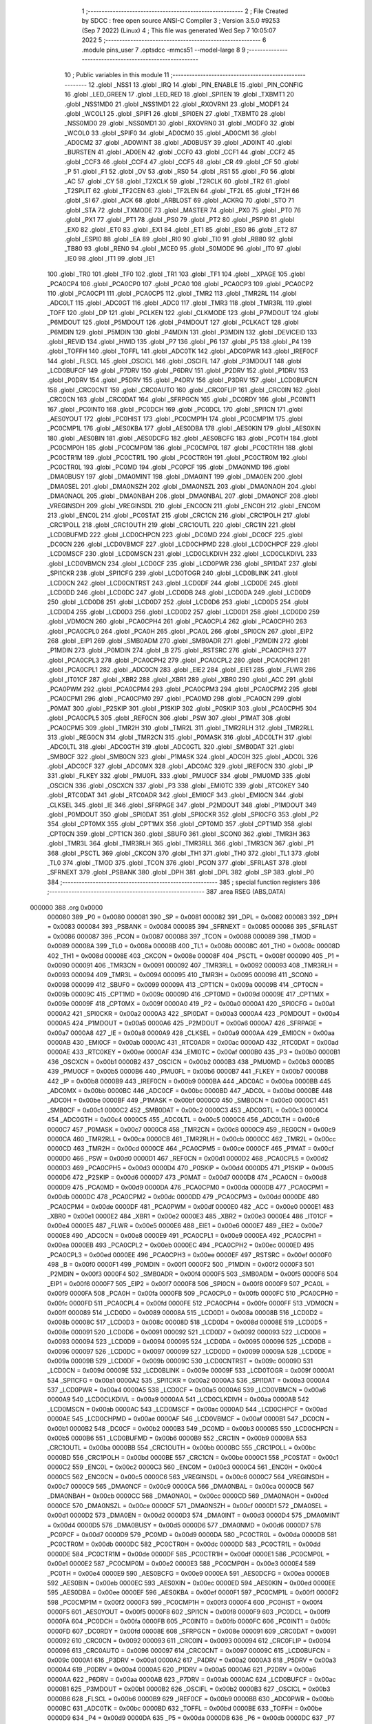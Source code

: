                                       1 ;--------------------------------------------------------
                                      2 ; File Created by SDCC : free open source ANSI-C Compiler
                                      3 ; Version 3.5.0 #9253 (Sep  7 2022) (Linux)
                                      4 ; This file was generated Wed Sep  7 10:05:07 2022
                                      5 ;--------------------------------------------------------
                                      6 	.module pins_user
                                      7 	.optsdcc -mmcs51 --model-large
                                      8 	
                                      9 ;--------------------------------------------------------
                                     10 ; Public variables in this module
                                     11 ;--------------------------------------------------------
                                     12 	.globl _NSS1
                                     13 	.globl _IRQ
                                     14 	.globl _PIN_ENABLE
                                     15 	.globl _PIN_CONFIG
                                     16 	.globl _LED_GREEN
                                     17 	.globl _LED_RED
                                     18 	.globl _SPI1EN
                                     19 	.globl _TXBMT1
                                     20 	.globl _NSS1MD0
                                     21 	.globl _NSS1MD1
                                     22 	.globl _RXOVRN1
                                     23 	.globl _MODF1
                                     24 	.globl _WCOL1
                                     25 	.globl _SPIF1
                                     26 	.globl _SPI0EN
                                     27 	.globl _TXBMT0
                                     28 	.globl _NSS0MD0
                                     29 	.globl _NSS0MD1
                                     30 	.globl _RXOVRN0
                                     31 	.globl _MODF0
                                     32 	.globl _WCOL0
                                     33 	.globl _SPIF0
                                     34 	.globl _AD0CM0
                                     35 	.globl _AD0CM1
                                     36 	.globl _AD0CM2
                                     37 	.globl _AD0WINT
                                     38 	.globl _AD0BUSY
                                     39 	.globl _AD0INT
                                     40 	.globl _BURSTEN
                                     41 	.globl _AD0EN
                                     42 	.globl _CCF0
                                     43 	.globl _CCF1
                                     44 	.globl _CCF2
                                     45 	.globl _CCF3
                                     46 	.globl _CCF4
                                     47 	.globl _CCF5
                                     48 	.globl _CR
                                     49 	.globl _CF
                                     50 	.globl _P
                                     51 	.globl _F1
                                     52 	.globl _OV
                                     53 	.globl _RS0
                                     54 	.globl _RS1
                                     55 	.globl _F0
                                     56 	.globl _AC
                                     57 	.globl _CY
                                     58 	.globl _T2XCLK
                                     59 	.globl _T2RCLK
                                     60 	.globl _TR2
                                     61 	.globl _T2SPLIT
                                     62 	.globl _TF2CEN
                                     63 	.globl _TF2LEN
                                     64 	.globl _TF2L
                                     65 	.globl _TF2H
                                     66 	.globl _SI
                                     67 	.globl _ACK
                                     68 	.globl _ARBLOST
                                     69 	.globl _ACKRQ
                                     70 	.globl _STO
                                     71 	.globl _STA
                                     72 	.globl _TXMODE
                                     73 	.globl _MASTER
                                     74 	.globl _PX0
                                     75 	.globl _PT0
                                     76 	.globl _PX1
                                     77 	.globl _PT1
                                     78 	.globl _PS0
                                     79 	.globl _PT2
                                     80 	.globl _PSPI0
                                     81 	.globl _EX0
                                     82 	.globl _ET0
                                     83 	.globl _EX1
                                     84 	.globl _ET1
                                     85 	.globl _ES0
                                     86 	.globl _ET2
                                     87 	.globl _ESPI0
                                     88 	.globl _EA
                                     89 	.globl _RI0
                                     90 	.globl _TI0
                                     91 	.globl _RB80
                                     92 	.globl _TB80
                                     93 	.globl _REN0
                                     94 	.globl _MCE0
                                     95 	.globl _S0MODE
                                     96 	.globl _IT0
                                     97 	.globl _IE0
                                     98 	.globl _IT1
                                     99 	.globl _IE1
                                    100 	.globl _TR0
                                    101 	.globl _TF0
                                    102 	.globl _TR1
                                    103 	.globl _TF1
                                    104 	.globl __XPAGE
                                    105 	.globl _PCA0CP4
                                    106 	.globl _PCA0CP0
                                    107 	.globl _PCA0
                                    108 	.globl _PCA0CP3
                                    109 	.globl _PCA0CP2
                                    110 	.globl _PCA0CP1
                                    111 	.globl _PCA0CP5
                                    112 	.globl _TMR2
                                    113 	.globl _TMR2RL
                                    114 	.globl _ADC0LT
                                    115 	.globl _ADC0GT
                                    116 	.globl _ADC0
                                    117 	.globl _TMR3
                                    118 	.globl _TMR3RL
                                    119 	.globl _TOFF
                                    120 	.globl _DP
                                    121 	.globl _PCLKEN
                                    122 	.globl _CLKMODE
                                    123 	.globl _P7MDOUT
                                    124 	.globl _P6MDOUT
                                    125 	.globl _P5MDOUT
                                    126 	.globl _P4MDOUT
                                    127 	.globl _PCLKACT
                                    128 	.globl _P6MDIN
                                    129 	.globl _P5MDIN
                                    130 	.globl _P4MDIN
                                    131 	.globl _P3MDIN
                                    132 	.globl _DEVICEID
                                    133 	.globl _REVID
                                    134 	.globl _HWID
                                    135 	.globl _P7
                                    136 	.globl _P6
                                    137 	.globl _P5
                                    138 	.globl _P4
                                    139 	.globl _TOFFH
                                    140 	.globl _TOFFL
                                    141 	.globl _ADC0TK
                                    142 	.globl _ADC0PWR
                                    143 	.globl _IREF0CF
                                    144 	.globl _FLSCL
                                    145 	.globl _OSCICL
                                    146 	.globl _OSCIFL
                                    147 	.globl _P3MDOUT
                                    148 	.globl _LCD0BUFCF
                                    149 	.globl _P7DRV
                                    150 	.globl _P6DRV
                                    151 	.globl _P2DRV
                                    152 	.globl _P1DRV
                                    153 	.globl _P0DRV
                                    154 	.globl _P5DRV
                                    155 	.globl _P4DRV
                                    156 	.globl _P3DRV
                                    157 	.globl _LCD0BUFCN
                                    158 	.globl _CRC0CNT
                                    159 	.globl _CRC0AUTO
                                    160 	.globl _CRC0FLIP
                                    161 	.globl _CRC0IN
                                    162 	.globl _CRC0CN
                                    163 	.globl _CRC0DAT
                                    164 	.globl _SFRPGCN
                                    165 	.globl _DC0RDY
                                    166 	.globl _PC0INT1
                                    167 	.globl _PC0INT0
                                    168 	.globl _PC0DCH
                                    169 	.globl _PC0DCL
                                    170 	.globl _SPI1CN
                                    171 	.globl _AES0YOUT
                                    172 	.globl _PC0HIST
                                    173 	.globl _PC0CMP1H
                                    174 	.globl _PC0CMP1M
                                    175 	.globl _PC0CMP1L
                                    176 	.globl _AES0KBA
                                    177 	.globl _AES0DBA
                                    178 	.globl _AES0KIN
                                    179 	.globl _AES0XIN
                                    180 	.globl _AES0BIN
                                    181 	.globl _AES0DCFG
                                    182 	.globl _AES0BCFG
                                    183 	.globl _PC0TH
                                    184 	.globl _PC0CMP0H
                                    185 	.globl _PC0CMP0M
                                    186 	.globl _PC0CMP0L
                                    187 	.globl _PC0CTR1H
                                    188 	.globl _PC0CTR1M
                                    189 	.globl _PC0CTR1L
                                    190 	.globl _PC0CTR0H
                                    191 	.globl _PC0CTR0M
                                    192 	.globl _PC0CTR0L
                                    193 	.globl _PC0MD
                                    194 	.globl _PC0PCF
                                    195 	.globl _DMA0NMD
                                    196 	.globl _DMA0BUSY
                                    197 	.globl _DMA0MINT
                                    198 	.globl _DMA0INT
                                    199 	.globl _DMA0EN
                                    200 	.globl _DMA0SEL
                                    201 	.globl _DMA0NSZH
                                    202 	.globl _DMA0NSZL
                                    203 	.globl _DMA0NAOH
                                    204 	.globl _DMA0NAOL
                                    205 	.globl _DMA0NBAH
                                    206 	.globl _DMA0NBAL
                                    207 	.globl _DMA0NCF
                                    208 	.globl _VREGINSDH
                                    209 	.globl _VREGINSDL
                                    210 	.globl _ENC0CN
                                    211 	.globl _ENC0H
                                    212 	.globl _ENC0M
                                    213 	.globl _ENC0L
                                    214 	.globl _PC0STAT
                                    215 	.globl _CRC1CN
                                    216 	.globl _CRC1POLH
                                    217 	.globl _CRC1POLL
                                    218 	.globl _CRC1OUTH
                                    219 	.globl _CRC1OUTL
                                    220 	.globl _CRC1IN
                                    221 	.globl _LCD0BUFMD
                                    222 	.globl _LCD0CHPCN
                                    223 	.globl _DC0MD
                                    224 	.globl _DC0CF
                                    225 	.globl _DC0CN
                                    226 	.globl _LCD0VBMCF
                                    227 	.globl _LCD0CHPMD
                                    228 	.globl _LCD0CHPCF
                                    229 	.globl _LCD0MSCF
                                    230 	.globl _LCD0MSCN
                                    231 	.globl _LCD0CLKDIVH
                                    232 	.globl _LCD0CLKDIVL
                                    233 	.globl _LCD0VBMCN
                                    234 	.globl _LCD0CF
                                    235 	.globl _LCD0PWR
                                    236 	.globl _SPI1DAT
                                    237 	.globl _SPI1CKR
                                    238 	.globl _SPI1CFG
                                    239 	.globl _LCD0TOGR
                                    240 	.globl _LCD0BLINK
                                    241 	.globl _LCD0CN
                                    242 	.globl _LCD0CNTRST
                                    243 	.globl _LCD0DF
                                    244 	.globl _LCD0DE
                                    245 	.globl _LCD0DD
                                    246 	.globl _LCD0DC
                                    247 	.globl _LCD0DB
                                    248 	.globl _LCD0DA
                                    249 	.globl _LCD0D9
                                    250 	.globl _LCD0D8
                                    251 	.globl _LCD0D7
                                    252 	.globl _LCD0D6
                                    253 	.globl _LCD0D5
                                    254 	.globl _LCD0D4
                                    255 	.globl _LCD0D3
                                    256 	.globl _LCD0D2
                                    257 	.globl _LCD0D1
                                    258 	.globl _LCD0D0
                                    259 	.globl _VDM0CN
                                    260 	.globl _PCA0CPH4
                                    261 	.globl _PCA0CPL4
                                    262 	.globl _PCA0CPH0
                                    263 	.globl _PCA0CPL0
                                    264 	.globl _PCA0H
                                    265 	.globl _PCA0L
                                    266 	.globl _SPI0CN
                                    267 	.globl _EIP2
                                    268 	.globl _EIP1
                                    269 	.globl _SMB0ADM
                                    270 	.globl _SMB0ADR
                                    271 	.globl _P2MDIN
                                    272 	.globl _P1MDIN
                                    273 	.globl _P0MDIN
                                    274 	.globl _B
                                    275 	.globl _RSTSRC
                                    276 	.globl _PCA0CPH3
                                    277 	.globl _PCA0CPL3
                                    278 	.globl _PCA0CPH2
                                    279 	.globl _PCA0CPL2
                                    280 	.globl _PCA0CPH1
                                    281 	.globl _PCA0CPL1
                                    282 	.globl _ADC0CN
                                    283 	.globl _EIE2
                                    284 	.globl _EIE1
                                    285 	.globl _FLWR
                                    286 	.globl _IT01CF
                                    287 	.globl _XBR2
                                    288 	.globl _XBR1
                                    289 	.globl _XBR0
                                    290 	.globl _ACC
                                    291 	.globl _PCA0PWM
                                    292 	.globl _PCA0CPM4
                                    293 	.globl _PCA0CPM3
                                    294 	.globl _PCA0CPM2
                                    295 	.globl _PCA0CPM1
                                    296 	.globl _PCA0CPM0
                                    297 	.globl _PCA0MD
                                    298 	.globl _PCA0CN
                                    299 	.globl _P0MAT
                                    300 	.globl _P2SKIP
                                    301 	.globl _P1SKIP
                                    302 	.globl _P0SKIP
                                    303 	.globl _PCA0CPH5
                                    304 	.globl _PCA0CPL5
                                    305 	.globl _REF0CN
                                    306 	.globl _PSW
                                    307 	.globl _P1MAT
                                    308 	.globl _PCA0CPM5
                                    309 	.globl _TMR2H
                                    310 	.globl _TMR2L
                                    311 	.globl _TMR2RLH
                                    312 	.globl _TMR2RLL
                                    313 	.globl _REG0CN
                                    314 	.globl _TMR2CN
                                    315 	.globl _P0MASK
                                    316 	.globl _ADC0LTH
                                    317 	.globl _ADC0LTL
                                    318 	.globl _ADC0GTH
                                    319 	.globl _ADC0GTL
                                    320 	.globl _SMB0DAT
                                    321 	.globl _SMB0CF
                                    322 	.globl _SMB0CN
                                    323 	.globl _P1MASK
                                    324 	.globl _ADC0H
                                    325 	.globl _ADC0L
                                    326 	.globl _ADC0CF
                                    327 	.globl _ADC0MX
                                    328 	.globl _ADC0AC
                                    329 	.globl _IREF0CN
                                    330 	.globl _IP
                                    331 	.globl _FLKEY
                                    332 	.globl _PMU0FL
                                    333 	.globl _PMU0CF
                                    334 	.globl _PMU0MD
                                    335 	.globl _OSCICN
                                    336 	.globl _OSCXCN
                                    337 	.globl _P3
                                    338 	.globl _EMI0TC
                                    339 	.globl _RTC0KEY
                                    340 	.globl _RTC0DAT
                                    341 	.globl _RTC0ADR
                                    342 	.globl _EMI0CF
                                    343 	.globl _EMI0CN
                                    344 	.globl _CLKSEL
                                    345 	.globl _IE
                                    346 	.globl _SFRPAGE
                                    347 	.globl _P2MDOUT
                                    348 	.globl _P1MDOUT
                                    349 	.globl _P0MDOUT
                                    350 	.globl _SPI0DAT
                                    351 	.globl _SPI0CKR
                                    352 	.globl _SPI0CFG
                                    353 	.globl _P2
                                    354 	.globl _CPT0MX
                                    355 	.globl _CPT1MX
                                    356 	.globl _CPT0MD
                                    357 	.globl _CPT1MD
                                    358 	.globl _CPT0CN
                                    359 	.globl _CPT1CN
                                    360 	.globl _SBUF0
                                    361 	.globl _SCON0
                                    362 	.globl _TMR3H
                                    363 	.globl _TMR3L
                                    364 	.globl _TMR3RLH
                                    365 	.globl _TMR3RLL
                                    366 	.globl _TMR3CN
                                    367 	.globl _P1
                                    368 	.globl _PSCTL
                                    369 	.globl _CKCON
                                    370 	.globl _TH1
                                    371 	.globl _TH0
                                    372 	.globl _TL1
                                    373 	.globl _TL0
                                    374 	.globl _TMOD
                                    375 	.globl _TCON
                                    376 	.globl _PCON
                                    377 	.globl _SFRLAST
                                    378 	.globl _SFRNEXT
                                    379 	.globl _PSBANK
                                    380 	.globl _DPH
                                    381 	.globl _DPL
                                    382 	.globl _SP
                                    383 	.globl _P0
                                    384 ;--------------------------------------------------------
                                    385 ; special function registers
                                    386 ;--------------------------------------------------------
                                    387 	.area RSEG    (ABS,DATA)
      000000                        388 	.org 0x0000
                           000080   389 _P0	=	0x0080
                           000081   390 _SP	=	0x0081
                           000082   391 _DPL	=	0x0082
                           000083   392 _DPH	=	0x0083
                           000084   393 _PSBANK	=	0x0084
                           000085   394 _SFRNEXT	=	0x0085
                           000086   395 _SFRLAST	=	0x0086
                           000087   396 _PCON	=	0x0087
                           000088   397 _TCON	=	0x0088
                           000089   398 _TMOD	=	0x0089
                           00008A   399 _TL0	=	0x008a
                           00008B   400 _TL1	=	0x008b
                           00008C   401 _TH0	=	0x008c
                           00008D   402 _TH1	=	0x008d
                           00008E   403 _CKCON	=	0x008e
                           00008F   404 _PSCTL	=	0x008f
                           000090   405 _P1	=	0x0090
                           000091   406 _TMR3CN	=	0x0091
                           000092   407 _TMR3RLL	=	0x0092
                           000093   408 _TMR3RLH	=	0x0093
                           000094   409 _TMR3L	=	0x0094
                           000095   410 _TMR3H	=	0x0095
                           000098   411 _SCON0	=	0x0098
                           000099   412 _SBUF0	=	0x0099
                           00009A   413 _CPT1CN	=	0x009a
                           00009B   414 _CPT0CN	=	0x009b
                           00009C   415 _CPT1MD	=	0x009c
                           00009D   416 _CPT0MD	=	0x009d
                           00009E   417 _CPT1MX	=	0x009e
                           00009F   418 _CPT0MX	=	0x009f
                           0000A0   419 _P2	=	0x00a0
                           0000A1   420 _SPI0CFG	=	0x00a1
                           0000A2   421 _SPI0CKR	=	0x00a2
                           0000A3   422 _SPI0DAT	=	0x00a3
                           0000A4   423 _P0MDOUT	=	0x00a4
                           0000A5   424 _P1MDOUT	=	0x00a5
                           0000A6   425 _P2MDOUT	=	0x00a6
                           0000A7   426 _SFRPAGE	=	0x00a7
                           0000A8   427 _IE	=	0x00a8
                           0000A9   428 _CLKSEL	=	0x00a9
                           0000AA   429 _EMI0CN	=	0x00aa
                           0000AB   430 _EMI0CF	=	0x00ab
                           0000AC   431 _RTC0ADR	=	0x00ac
                           0000AD   432 _RTC0DAT	=	0x00ad
                           0000AE   433 _RTC0KEY	=	0x00ae
                           0000AF   434 _EMI0TC	=	0x00af
                           0000B0   435 _P3	=	0x00b0
                           0000B1   436 _OSCXCN	=	0x00b1
                           0000B2   437 _OSCICN	=	0x00b2
                           0000B3   438 _PMU0MD	=	0x00b3
                           0000B5   439 _PMU0CF	=	0x00b5
                           0000B6   440 _PMU0FL	=	0x00b6
                           0000B7   441 _FLKEY	=	0x00b7
                           0000B8   442 _IP	=	0x00b8
                           0000B9   443 _IREF0CN	=	0x00b9
                           0000BA   444 _ADC0AC	=	0x00ba
                           0000BB   445 _ADC0MX	=	0x00bb
                           0000BC   446 _ADC0CF	=	0x00bc
                           0000BD   447 _ADC0L	=	0x00bd
                           0000BE   448 _ADC0H	=	0x00be
                           0000BF   449 _P1MASK	=	0x00bf
                           0000C0   450 _SMB0CN	=	0x00c0
                           0000C1   451 _SMB0CF	=	0x00c1
                           0000C2   452 _SMB0DAT	=	0x00c2
                           0000C3   453 _ADC0GTL	=	0x00c3
                           0000C4   454 _ADC0GTH	=	0x00c4
                           0000C5   455 _ADC0LTL	=	0x00c5
                           0000C6   456 _ADC0LTH	=	0x00c6
                           0000C7   457 _P0MASK	=	0x00c7
                           0000C8   458 _TMR2CN	=	0x00c8
                           0000C9   459 _REG0CN	=	0x00c9
                           0000CA   460 _TMR2RLL	=	0x00ca
                           0000CB   461 _TMR2RLH	=	0x00cb
                           0000CC   462 _TMR2L	=	0x00cc
                           0000CD   463 _TMR2H	=	0x00cd
                           0000CE   464 _PCA0CPM5	=	0x00ce
                           0000CF   465 _P1MAT	=	0x00cf
                           0000D0   466 _PSW	=	0x00d0
                           0000D1   467 _REF0CN	=	0x00d1
                           0000D2   468 _PCA0CPL5	=	0x00d2
                           0000D3   469 _PCA0CPH5	=	0x00d3
                           0000D4   470 _P0SKIP	=	0x00d4
                           0000D5   471 _P1SKIP	=	0x00d5
                           0000D6   472 _P2SKIP	=	0x00d6
                           0000D7   473 _P0MAT	=	0x00d7
                           0000D8   474 _PCA0CN	=	0x00d8
                           0000D9   475 _PCA0MD	=	0x00d9
                           0000DA   476 _PCA0CPM0	=	0x00da
                           0000DB   477 _PCA0CPM1	=	0x00db
                           0000DC   478 _PCA0CPM2	=	0x00dc
                           0000DD   479 _PCA0CPM3	=	0x00dd
                           0000DE   480 _PCA0CPM4	=	0x00de
                           0000DF   481 _PCA0PWM	=	0x00df
                           0000E0   482 _ACC	=	0x00e0
                           0000E1   483 _XBR0	=	0x00e1
                           0000E2   484 _XBR1	=	0x00e2
                           0000E3   485 _XBR2	=	0x00e3
                           0000E4   486 _IT01CF	=	0x00e4
                           0000E5   487 _FLWR	=	0x00e5
                           0000E6   488 _EIE1	=	0x00e6
                           0000E7   489 _EIE2	=	0x00e7
                           0000E8   490 _ADC0CN	=	0x00e8
                           0000E9   491 _PCA0CPL1	=	0x00e9
                           0000EA   492 _PCA0CPH1	=	0x00ea
                           0000EB   493 _PCA0CPL2	=	0x00eb
                           0000EC   494 _PCA0CPH2	=	0x00ec
                           0000ED   495 _PCA0CPL3	=	0x00ed
                           0000EE   496 _PCA0CPH3	=	0x00ee
                           0000EF   497 _RSTSRC	=	0x00ef
                           0000F0   498 _B	=	0x00f0
                           0000F1   499 _P0MDIN	=	0x00f1
                           0000F2   500 _P1MDIN	=	0x00f2
                           0000F3   501 _P2MDIN	=	0x00f3
                           0000F4   502 _SMB0ADR	=	0x00f4
                           0000F5   503 _SMB0ADM	=	0x00f5
                           0000F6   504 _EIP1	=	0x00f6
                           0000F7   505 _EIP2	=	0x00f7
                           0000F8   506 _SPI0CN	=	0x00f8
                           0000F9   507 _PCA0L	=	0x00f9
                           0000FA   508 _PCA0H	=	0x00fa
                           0000FB   509 _PCA0CPL0	=	0x00fb
                           0000FC   510 _PCA0CPH0	=	0x00fc
                           0000FD   511 _PCA0CPL4	=	0x00fd
                           0000FE   512 _PCA0CPH4	=	0x00fe
                           0000FF   513 _VDM0CN	=	0x00ff
                           000089   514 _LCD0D0	=	0x0089
                           00008A   515 _LCD0D1	=	0x008a
                           00008B   516 _LCD0D2	=	0x008b
                           00008C   517 _LCD0D3	=	0x008c
                           00008D   518 _LCD0D4	=	0x008d
                           00008E   519 _LCD0D5	=	0x008e
                           000091   520 _LCD0D6	=	0x0091
                           000092   521 _LCD0D7	=	0x0092
                           000093   522 _LCD0D8	=	0x0093
                           000094   523 _LCD0D9	=	0x0094
                           000095   524 _LCD0DA	=	0x0095
                           000096   525 _LCD0DB	=	0x0096
                           000097   526 _LCD0DC	=	0x0097
                           000099   527 _LCD0DD	=	0x0099
                           00009A   528 _LCD0DE	=	0x009a
                           00009B   529 _LCD0DF	=	0x009b
                           00009C   530 _LCD0CNTRST	=	0x009c
                           00009D   531 _LCD0CN	=	0x009d
                           00009E   532 _LCD0BLINK	=	0x009e
                           00009F   533 _LCD0TOGR	=	0x009f
                           0000A1   534 _SPI1CFG	=	0x00a1
                           0000A2   535 _SPI1CKR	=	0x00a2
                           0000A3   536 _SPI1DAT	=	0x00a3
                           0000A4   537 _LCD0PWR	=	0x00a4
                           0000A5   538 _LCD0CF	=	0x00a5
                           0000A6   539 _LCD0VBMCN	=	0x00a6
                           0000A9   540 _LCD0CLKDIVL	=	0x00a9
                           0000AA   541 _LCD0CLKDIVH	=	0x00aa
                           0000AB   542 _LCD0MSCN	=	0x00ab
                           0000AC   543 _LCD0MSCF	=	0x00ac
                           0000AD   544 _LCD0CHPCF	=	0x00ad
                           0000AE   545 _LCD0CHPMD	=	0x00ae
                           0000AF   546 _LCD0VBMCF	=	0x00af
                           0000B1   547 _DC0CN	=	0x00b1
                           0000B2   548 _DC0CF	=	0x00b2
                           0000B3   549 _DC0MD	=	0x00b3
                           0000B5   550 _LCD0CHPCN	=	0x00b5
                           0000B6   551 _LCD0BUFMD	=	0x00b6
                           0000B9   552 _CRC1IN	=	0x00b9
                           0000BA   553 _CRC1OUTL	=	0x00ba
                           0000BB   554 _CRC1OUTH	=	0x00bb
                           0000BC   555 _CRC1POLL	=	0x00bc
                           0000BD   556 _CRC1POLH	=	0x00bd
                           0000BE   557 _CRC1CN	=	0x00be
                           0000C1   558 _PC0STAT	=	0x00c1
                           0000C2   559 _ENC0L	=	0x00c2
                           0000C3   560 _ENC0M	=	0x00c3
                           0000C4   561 _ENC0H	=	0x00c4
                           0000C5   562 _ENC0CN	=	0x00c5
                           0000C6   563 _VREGINSDL	=	0x00c6
                           0000C7   564 _VREGINSDH	=	0x00c7
                           0000C9   565 _DMA0NCF	=	0x00c9
                           0000CA   566 _DMA0NBAL	=	0x00ca
                           0000CB   567 _DMA0NBAH	=	0x00cb
                           0000CC   568 _DMA0NAOL	=	0x00cc
                           0000CD   569 _DMA0NAOH	=	0x00cd
                           0000CE   570 _DMA0NSZL	=	0x00ce
                           0000CF   571 _DMA0NSZH	=	0x00cf
                           0000D1   572 _DMA0SEL	=	0x00d1
                           0000D2   573 _DMA0EN	=	0x00d2
                           0000D3   574 _DMA0INT	=	0x00d3
                           0000D4   575 _DMA0MINT	=	0x00d4
                           0000D5   576 _DMA0BUSY	=	0x00d5
                           0000D6   577 _DMA0NMD	=	0x00d6
                           0000D7   578 _PC0PCF	=	0x00d7
                           0000D9   579 _PC0MD	=	0x00d9
                           0000DA   580 _PC0CTR0L	=	0x00da
                           0000DB   581 _PC0CTR0M	=	0x00db
                           0000DC   582 _PC0CTR0H	=	0x00dc
                           0000DD   583 _PC0CTR1L	=	0x00dd
                           0000DE   584 _PC0CTR1M	=	0x00de
                           0000DF   585 _PC0CTR1H	=	0x00df
                           0000E1   586 _PC0CMP0L	=	0x00e1
                           0000E2   587 _PC0CMP0M	=	0x00e2
                           0000E3   588 _PC0CMP0H	=	0x00e3
                           0000E4   589 _PC0TH	=	0x00e4
                           0000E9   590 _AES0BCFG	=	0x00e9
                           0000EA   591 _AES0DCFG	=	0x00ea
                           0000EB   592 _AES0BIN	=	0x00eb
                           0000EC   593 _AES0XIN	=	0x00ec
                           0000ED   594 _AES0KIN	=	0x00ed
                           0000EE   595 _AES0DBA	=	0x00ee
                           0000EF   596 _AES0KBA	=	0x00ef
                           0000F1   597 _PC0CMP1L	=	0x00f1
                           0000F2   598 _PC0CMP1M	=	0x00f2
                           0000F3   599 _PC0CMP1H	=	0x00f3
                           0000F4   600 _PC0HIST	=	0x00f4
                           0000F5   601 _AES0YOUT	=	0x00f5
                           0000F8   602 _SPI1CN	=	0x00f8
                           0000F9   603 _PC0DCL	=	0x00f9
                           0000FA   604 _PC0DCH	=	0x00fa
                           0000FB   605 _PC0INT0	=	0x00fb
                           0000FC   606 _PC0INT1	=	0x00fc
                           0000FD   607 _DC0RDY	=	0x00fd
                           00008E   608 _SFRPGCN	=	0x008e
                           000091   609 _CRC0DAT	=	0x0091
                           000092   610 _CRC0CN	=	0x0092
                           000093   611 _CRC0IN	=	0x0093
                           000094   612 _CRC0FLIP	=	0x0094
                           000096   613 _CRC0AUTO	=	0x0096
                           000097   614 _CRC0CNT	=	0x0097
                           00009C   615 _LCD0BUFCN	=	0x009c
                           0000A1   616 _P3DRV	=	0x00a1
                           0000A2   617 _P4DRV	=	0x00a2
                           0000A3   618 _P5DRV	=	0x00a3
                           0000A4   619 _P0DRV	=	0x00a4
                           0000A5   620 _P1DRV	=	0x00a5
                           0000A6   621 _P2DRV	=	0x00a6
                           0000AA   622 _P6DRV	=	0x00aa
                           0000AB   623 _P7DRV	=	0x00ab
                           0000AC   624 _LCD0BUFCF	=	0x00ac
                           0000B1   625 _P3MDOUT	=	0x00b1
                           0000B2   626 _OSCIFL	=	0x00b2
                           0000B3   627 _OSCICL	=	0x00b3
                           0000B6   628 _FLSCL	=	0x00b6
                           0000B9   629 _IREF0CF	=	0x00b9
                           0000BB   630 _ADC0PWR	=	0x00bb
                           0000BC   631 _ADC0TK	=	0x00bc
                           0000BD   632 _TOFFL	=	0x00bd
                           0000BE   633 _TOFFH	=	0x00be
                           0000D9   634 _P4	=	0x00d9
                           0000DA   635 _P5	=	0x00da
                           0000DB   636 _P6	=	0x00db
                           0000DC   637 _P7	=	0x00dc
                           0000E9   638 _HWID	=	0x00e9
                           0000EA   639 _REVID	=	0x00ea
                           0000EB   640 _DEVICEID	=	0x00eb
                           0000F1   641 _P3MDIN	=	0x00f1
                           0000F2   642 _P4MDIN	=	0x00f2
                           0000F3   643 _P5MDIN	=	0x00f3
                           0000F4   644 _P6MDIN	=	0x00f4
                           0000F5   645 _PCLKACT	=	0x00f5
                           0000F9   646 _P4MDOUT	=	0x00f9
                           0000FA   647 _P5MDOUT	=	0x00fa
                           0000FB   648 _P6MDOUT	=	0x00fb
                           0000FC   649 _P7MDOUT	=	0x00fc
                           0000FD   650 _CLKMODE	=	0x00fd
                           0000FE   651 _PCLKEN	=	0x00fe
                           008382   652 _DP	=	0x8382
                           008685   653 _TOFF	=	0x8685
                           009392   654 _TMR3RL	=	0x9392
                           009594   655 _TMR3	=	0x9594
                           00BEBD   656 _ADC0	=	0xbebd
                           00C4C3   657 _ADC0GT	=	0xc4c3
                           00C6C5   658 _ADC0LT	=	0xc6c5
                           00CBCA   659 _TMR2RL	=	0xcbca
                           00CDCC   660 _TMR2	=	0xcdcc
                           00D3D2   661 _PCA0CP5	=	0xd3d2
                           00EAE9   662 _PCA0CP1	=	0xeae9
                           00ECEB   663 _PCA0CP2	=	0xeceb
                           00EEED   664 _PCA0CP3	=	0xeeed
                           00FAF9   665 _PCA0	=	0xfaf9
                           00FCFB   666 _PCA0CP0	=	0xfcfb
                           00FEFD   667 _PCA0CP4	=	0xfefd
                           0000AA   668 __XPAGE	=	0x00aa
                                    669 ;--------------------------------------------------------
                                    670 ; special function bits
                                    671 ;--------------------------------------------------------
                                    672 	.area RSEG    (ABS,DATA)
      000000                        673 	.org 0x0000
                           00008F   674 _TF1	=	0x008f
                           00008E   675 _TR1	=	0x008e
                           00008D   676 _TF0	=	0x008d
                           00008C   677 _TR0	=	0x008c
                           00008B   678 _IE1	=	0x008b
                           00008A   679 _IT1	=	0x008a
                           000089   680 _IE0	=	0x0089
                           000088   681 _IT0	=	0x0088
                           00009F   682 _S0MODE	=	0x009f
                           00009D   683 _MCE0	=	0x009d
                           00009C   684 _REN0	=	0x009c
                           00009B   685 _TB80	=	0x009b
                           00009A   686 _RB80	=	0x009a
                           000099   687 _TI0	=	0x0099
                           000098   688 _RI0	=	0x0098
                           0000AF   689 _EA	=	0x00af
                           0000AE   690 _ESPI0	=	0x00ae
                           0000AD   691 _ET2	=	0x00ad
                           0000AC   692 _ES0	=	0x00ac
                           0000AB   693 _ET1	=	0x00ab
                           0000AA   694 _EX1	=	0x00aa
                           0000A9   695 _ET0	=	0x00a9
                           0000A8   696 _EX0	=	0x00a8
                           0000BE   697 _PSPI0	=	0x00be
                           0000BD   698 _PT2	=	0x00bd
                           0000BC   699 _PS0	=	0x00bc
                           0000BB   700 _PT1	=	0x00bb
                           0000BA   701 _PX1	=	0x00ba
                           0000B9   702 _PT0	=	0x00b9
                           0000B8   703 _PX0	=	0x00b8
                           0000C7   704 _MASTER	=	0x00c7
                           0000C6   705 _TXMODE	=	0x00c6
                           0000C5   706 _STA	=	0x00c5
                           0000C4   707 _STO	=	0x00c4
                           0000C3   708 _ACKRQ	=	0x00c3
                           0000C2   709 _ARBLOST	=	0x00c2
                           0000C1   710 _ACK	=	0x00c1
                           0000C0   711 _SI	=	0x00c0
                           0000CF   712 _TF2H	=	0x00cf
                           0000CE   713 _TF2L	=	0x00ce
                           0000CD   714 _TF2LEN	=	0x00cd
                           0000CC   715 _TF2CEN	=	0x00cc
                           0000CB   716 _T2SPLIT	=	0x00cb
                           0000CA   717 _TR2	=	0x00ca
                           0000C9   718 _T2RCLK	=	0x00c9
                           0000C8   719 _T2XCLK	=	0x00c8
                           0000D7   720 _CY	=	0x00d7
                           0000D6   721 _AC	=	0x00d6
                           0000D5   722 _F0	=	0x00d5
                           0000D4   723 _RS1	=	0x00d4
                           0000D3   724 _RS0	=	0x00d3
                           0000D2   725 _OV	=	0x00d2
                           0000D1   726 _F1	=	0x00d1
                           0000D0   727 _P	=	0x00d0
                           0000DF   728 _CF	=	0x00df
                           0000DE   729 _CR	=	0x00de
                           0000DD   730 _CCF5	=	0x00dd
                           0000DC   731 _CCF4	=	0x00dc
                           0000DB   732 _CCF3	=	0x00db
                           0000DA   733 _CCF2	=	0x00da
                           0000D9   734 _CCF1	=	0x00d9
                           0000D8   735 _CCF0	=	0x00d8
                           0000EF   736 _AD0EN	=	0x00ef
                           0000EE   737 _BURSTEN	=	0x00ee
                           0000ED   738 _AD0INT	=	0x00ed
                           0000EC   739 _AD0BUSY	=	0x00ec
                           0000EB   740 _AD0WINT	=	0x00eb
                           0000EA   741 _AD0CM2	=	0x00ea
                           0000E9   742 _AD0CM1	=	0x00e9
                           0000E8   743 _AD0CM0	=	0x00e8
                           0000FF   744 _SPIF0	=	0x00ff
                           0000FE   745 _WCOL0	=	0x00fe
                           0000FD   746 _MODF0	=	0x00fd
                           0000FC   747 _RXOVRN0	=	0x00fc
                           0000FB   748 _NSS0MD1	=	0x00fb
                           0000FA   749 _NSS0MD0	=	0x00fa
                           0000F9   750 _TXBMT0	=	0x00f9
                           0000F8   751 _SPI0EN	=	0x00f8
                           0000FF   752 _SPIF1	=	0x00ff
                           0000FE   753 _WCOL1	=	0x00fe
                           0000FD   754 _MODF1	=	0x00fd
                           0000FC   755 _RXOVRN1	=	0x00fc
                           0000FB   756 _NSS1MD1	=	0x00fb
                           0000FA   757 _NSS1MD0	=	0x00fa
                           0000F9   758 _TXBMT1	=	0x00f9
                           0000F8   759 _SPI1EN	=	0x00f8
                           0000B6   760 _LED_RED	=	0x00b6
                           0000B7   761 _LED_GREEN	=	0x00b7
                           000082   762 _PIN_CONFIG	=	0x0082
                           000083   763 _PIN_ENABLE	=	0x0083
                           000081   764 _IRQ	=	0x0081
                           0000A3   765 _NSS1	=	0x00a3
                                    766 ;--------------------------------------------------------
                                    767 ; overlayable register banks
                                    768 ;--------------------------------------------------------
                                    769 	.area REG_BANK_0	(REL,OVR,DATA)
      000000                        770 	.ds 8
                                    771 ;--------------------------------------------------------
                                    772 ; internal ram data
                                    773 ;--------------------------------------------------------
                                    774 	.area DSEG    (DATA)
                                    775 ;--------------------------------------------------------
                                    776 ; overlayable items in internal ram 
                                    777 ;--------------------------------------------------------
                                    778 ;--------------------------------------------------------
                                    779 ; indirectly addressable internal ram data
                                    780 ;--------------------------------------------------------
                                    781 	.area ISEG    (DATA)
                                    782 ;--------------------------------------------------------
                                    783 ; absolute internal ram data
                                    784 ;--------------------------------------------------------
                                    785 	.area IABS    (ABS,DATA)
                                    786 	.area IABS    (ABS,DATA)
                                    787 ;--------------------------------------------------------
                                    788 ; bit data
                                    789 ;--------------------------------------------------------
                                    790 	.area BSEG    (BIT)
                                    791 ;--------------------------------------------------------
                                    792 ; paged external ram data
                                    793 ;--------------------------------------------------------
                                    794 	.area PSEG    (PAG,XDATA)
                                    795 ;--------------------------------------------------------
                                    796 ; external ram data
                                    797 ;--------------------------------------------------------
                                    798 	.area XSEG    (XDATA)
                                    799 ;--------------------------------------------------------
                                    800 ; absolute external ram data
                                    801 ;--------------------------------------------------------
                                    802 	.area XABS    (ABS,XDATA)
                                    803 ;--------------------------------------------------------
                                    804 ; external initialized ram data
                                    805 ;--------------------------------------------------------
                                    806 	.area XISEG   (XDATA)
                                    807 	.area HOME    (CODE)
                                    808 	.area GSINIT0 (CODE)
                                    809 	.area GSINIT1 (CODE)
                                    810 	.area GSINIT2 (CODE)
                                    811 	.area GSINIT3 (CODE)
                                    812 	.area GSINIT4 (CODE)
                                    813 	.area GSINIT5 (CODE)
                                    814 	.area GSINIT  (CODE)
                                    815 	.area GSFINAL (CODE)
                                    816 	.area CSEG    (CODE)
                                    817 ;--------------------------------------------------------
                                    818 ; global & static initialisations
                                    819 ;--------------------------------------------------------
                                    820 	.area HOME    (CODE)
                                    821 	.area GSINIT  (CODE)
                                    822 	.area GSFINAL (CODE)
                                    823 	.area GSINIT  (CODE)
                                    824 ;--------------------------------------------------------
                                    825 ; Home
                                    826 ;--------------------------------------------------------
                                    827 	.area HOME    (CODE)
                                    828 	.area HOME    (CODE)
                                    829 ;--------------------------------------------------------
                                    830 ; code
                                    831 ;--------------------------------------------------------
                                    832 	.area CSEG    (CODE)
                                    833 	.area CSEG    (CODE)
                                    834 	.area CONST   (CODE)
                                    835 	.area XINIT   (CODE)
                                    836 	.area CABS    (ABS,CODE)
